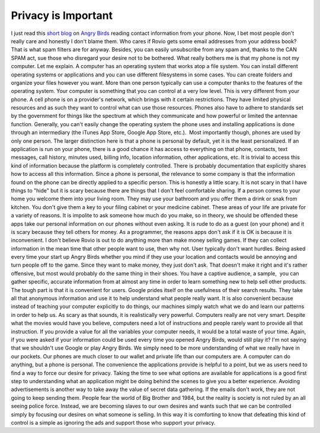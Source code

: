 Privacy is Important
####################

I just read this `short blog`_ on `Angry Birds`_ reading contact
information from your phone. Now, I bet most people don't really care
and honestly I don't blame them. Who cares if Rovio gets some email
addresses from your address book? That is what spam filters are for
anyway. Besides, you can easily unsubscribe from any spam and, thanks to
the CAN SPAM act, sue those who disregard your desire not to be
bothered. What really bothers me is that my phone is not my computer.
Let me explain. A computer has an operating system that works atop a
file system. You can install different operating systems or applications
and you can use different filesystems in some cases. You can create
folders and organize your files however you want. More than one person
typically can use a computer thanks to the features of the operating
system. Your computer is something that you can control at a very low
level. This is very different from your phone.
A cell phone is on a provider's network, which brings with it certain
restrictions. They have limited physical resources and as such they want
to control what can use those resources. Phones also have to adhere to
standards set by the government for things like the spectrum at which
they communicate and how powerful or limited the antennae function.
Generally, you can't easily change the operating system the phone uses
and installing applications is done through an intermediary (the iTunes
App Store, Google App Store, etc.).  Most importantly though, phones are
used by only one person.
The larger distinction here is that a phone is personal by default, yet
it is the least personalized. If an application is run on your phone,
there is a good chance it has access to everything on that phone,
contacts, text messages, call history, minutes used, billing info,
location information, other applications, etc. It is trivial to access
this kind of information because the platform is completely controlled.
There is probably documentation that explicitly shares how to access all
this information. Since a phone is personal, the relevance to some
company is that the information found on the phone can be directly
applied to a specific person.
This is honestly a little scary. It is not scary in that I have things
to "hide" but it is scary because there are things that I don't feel
comfortable sharing. If a person comes to your home you welcome them
into your living room. They may use your bathroom and you offer them a
drink or snak from kitchen. You don't give them a key to your filing
cabinet or your medicine cabinet. These areas of your life are private
for a variety of reasons. It is impolite to ask someone how much do you
make, so in theory, we should be offended these apps take our personal
information on our phones without even asking. It is rude to do as a
guest (on your phone) and it is scary because they tell others for
money.
As a programmer, the reasons apps don't ask if it is OK is because it
is inconvenient. I don't believe Rovio is out to do anything more than
make money selling games. If they can collect information in the mean
time that other people want to use, then why not. User typically don't
want hurdles. Being asked every time your start up Angry Birds whether
you mind if they use your location and contacts would be annoying and
turn people off to the game. Since they want to make money, they just
don't ask. That doesn't make it right and it's rather offensive, but
most would probably do the same thing in their shoes. You have a captive
audience, a sample,  you can gather specific, accurate information from
at almost any time in order to learn something new to help sell other
products.
The tough part is that it is convenient for users. Google prides itself
on the usefulness of their search results. They take all that anonymous
information and use it to help understand what people really want. It is
also convenient because instead of teaching your computer explicitly to
do things, our machines simply watch what we do and learn our patterns
in order to help us. As scary as that sounds, it is realistically very
powerful. Computers really are not very smart. Despite what the movies
would have you believe, computers need a lot of instructions and people
rarely want to provide all that instruction. If you provide a value for
all the variables your computer needs, it would be a total waste of your
time. Again, if you were asked if your information could be used every
time you opened Angry Birds, would still play it?
I'm not saying that we shouldn't use Google or play Angry Birds. We
simply need to be more understanding of what we really have in our
pockets. Our phones are much closer to our wallet and private life than
our computers are. A computer can do anything, but a phone is personal.
The convenience the applications provide is helpful to a point, but we
as users need to find a way to force our desire for privacy. Taking the
time to see what options are available for applications is a good first
step to understanding what an application might be doing behind the
scenes to give you a better experience. Avoiding advertisements is
another way to take away the value of secret data gathering. If the
emails don't work, they are not going to keep sending them. People fear
the world of Big Brother and 1984, but the reality is society is not
ruled by an all seeing police force. Instead, we are becoming slaves to
our own desires and wants such that we can be controlled simply by
focusing our desires on what someone is selling. In this way it is
comforting to know that defeating this kind of control is a simple as
ignoring the ads and support those who support your privacy.

.. _short blog: http://threatpost.com/en_us/blogs/forget-epsilon-fear-angry-bird-042611
.. _Angry Birds: http://www.rovio.com/index.php?page=angry-birds


.. author:: default
.. categories:: code
.. tags:: programming
.. comments::
